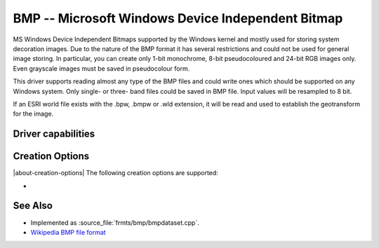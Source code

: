 .. _raster.bmp:

================================================================================
BMP -- Microsoft Windows Device Independent Bitmap
================================================================================

.. shortname:: BMP

.. built_in_by_default::

MS Windows Device Independent Bitmaps supported by the Windows kernel
and mostly used for storing system decoration images. Due to the nature
of the BMP format it has several restrictions and could not be used for
general image storing. In particular, you can create only 1-bit
monochrome, 8-bit pseudocoloured and 24-bit RGB images only. Even
grayscale images must be saved in pseudocolour form.

This driver supports reading almost any type of the BMP files and could
write ones which should be supported on any Windows system. Only single-
or three- band files could be saved in BMP file. Input values will be
resampled to 8 bit.

If an ESRI world file exists with the .bpw, .bmpw or .wld extension, it
will be read and used to establish the geotransform for the image.

Driver capabilities
-------------------

.. supports_createcopy::

.. supports_create::

.. supports_georeferencing::

.. supports_virtualio::

Creation Options
----------------

|about-creation-options|
The following creation options are supported:

-  .. co:: WORLDFILE
      :choices: YES

      Force the generation of an associated ESRI world
      file (with the extension .wld).

See Also
--------

-  Implemented as :source_file:`frmts/bmp/bmpdataset.cpp`.
-  `Wikipedia BMP file
   format <https://en.wikipedia.org/wiki/BMP_file_format>`__
